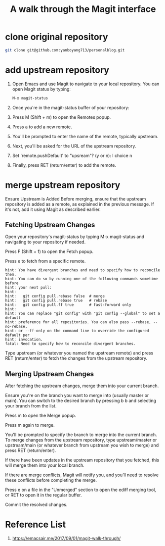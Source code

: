 :PROPERTIES:
:ID:       3c448b4f-1241-4066-8c7b-16776e4fe38e
:END:
#+title: A walk through the Magit interface
#+filetags:  

* clone original repository
#+begin_src bash
git clone git@github.com:yanboyang713/personalblog.git
#+end_src

* add upstream repository
1. Open Emacs and use Magit to navigate to your local repository.
   You can open Magit status by typing:
   #+begin_src bash
     M-x magit-status
   #+end_src
2. Once you're in the magit-status buffer of your repository:
3. Press M (Shift + m) to open the Remotes popup.
4. Press a to add a new remote.
5. You'll be prompted to enter the name of the remote, typically upstream.
6. Next, you'll be asked for the URL of the upstream repository.
7. Set 'remote.pushDefault' to "upsream"? (y or n): I choice n
8. Finally, press RET (return/enter) to add the remote.

* merge upstream repository
Ensure Upstream is Added
Before merging, ensure that the upstream repository is added as a remote, as explained in the previous message. If it's not, add it using Magit as described earlier.

** Fetching Upstream Changes
Open your repository's magit-status by typing M-x magit-status and navigating to your repository if needed.

Press F (Shift + f) to open the Fetch popup.

Press e to fetch from a specific remote.

#+begin_src file
hint: You have divergent branches and need to specify how to reconcile them.
hint: You can do so by running one of the following commands sometime before
hint: your next pull:
hint: 
hint:   git config pull.rebase false  # merge
hint:   git config pull.rebase true   # rebase
hint:   git config pull.ff true       # fast-forward only
hint: 
hint: You can replace "git config" with "git config --global" to set a default
hint: preference for all repositories. You can also pass --rebase, --no-rebase,
hint: or --ff-only on the command line to override the configured default per
hint: invocation.
fatal: Need to specify how to reconcile divergent branches.
#+end_src

Type upstream (or whatever you named the upstream remote) and press RET (return/enter) to fetch the changes from the upstream repository.

** Merging Upstream Changes
After fetching the upstream changes, merge them into your current branch.

Ensure you're on the branch you want to merge into (usually master or main). You can switch to the desired branch by pressing b b and selecting your branch from the list.

Press m to open the Merge popup.

Press m again to merge.

You'll be prompted to specify the branch to merge into the current branch. To merge changes from the upstream repository, type upstream/master or upstream/main (or whatever branch from upstream you wish to merge) and press RET (return/enter).

If there have been updates in the upstream repository that you fetched, this will merge them into your local branch.

If there are merge conflicts, Magit will notify you, and you’ll need to resolve these conflicts before completing the merge.

Press e on a file in the "Unmerged" section to open the ediff merging tool, or RET to open it in the regular buffer.

Commit the resolved changes.

* Reference List
1. https://emacsair.me/2017/09/01/magit-walk-through/
